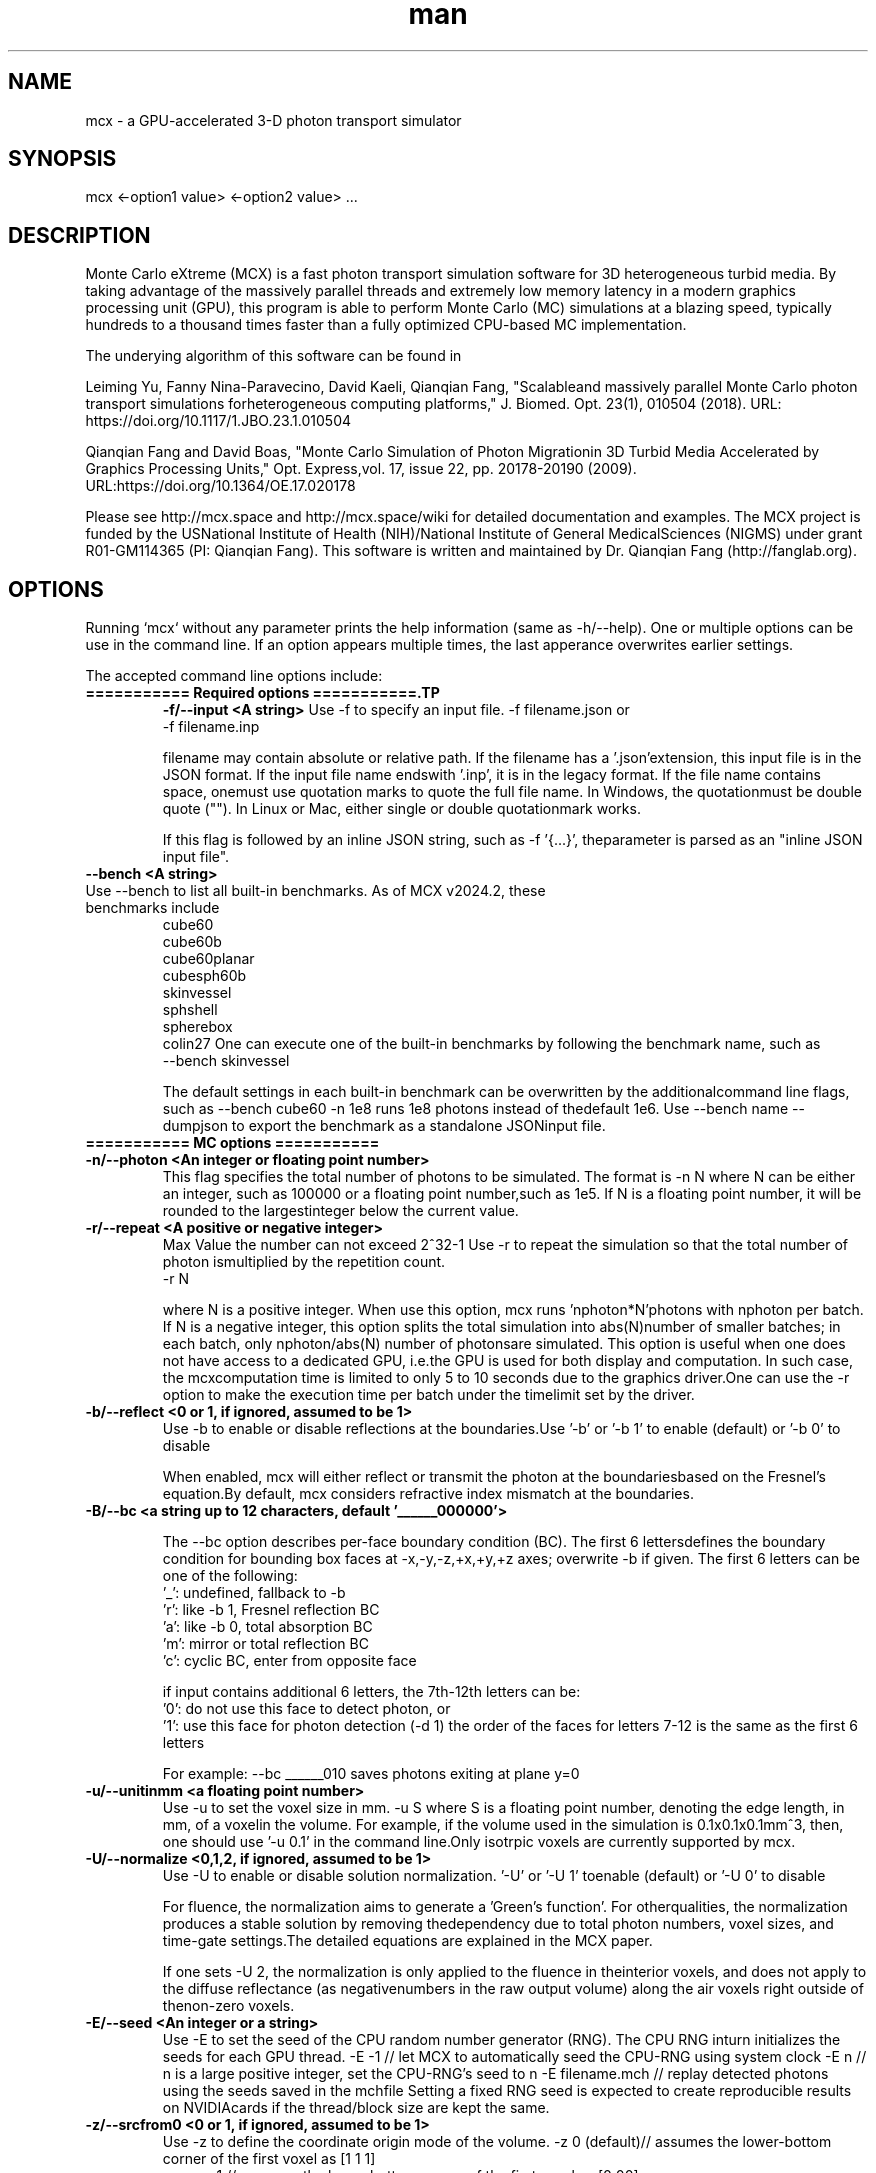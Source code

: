 .\" Manpage for mcx.
.\" Contact fangqq@gmail.com to correct errors or typos.
.TH man 7 "14 March 2024" "v2024.2" "Monte Carlo eXtreme (MCX) man page"
.SH NAME
mcx \- a GPU-accelerated 3-D photon transport simulator
.SH SYNOPSIS
mcx <-option1 value> <-option2 value> ...
.SH DESCRIPTION
Monte Carlo eXtreme (MCX) is a fast photon transport simulation
software for 3D heterogeneous turbid media. By taking advantage of
the massively parallel threads and extremely low memory latency in a
modern graphics processing unit (GPU), this program is able to perform Monte
Carlo (MC) simulations at a blazing speed, typically hundreds to
a thousand times faster than a fully optimized CPU-based MC
implementation.

The underying algorithm of this software can be found in

Leiming Yu, Fanny Nina-Paravecino, David Kaeli, Qianqian Fang, "Scalableand massively parallel Monte Carlo photon transport simulations forheterogeneous computing platforms," J. Biomed. Opt. 23(1), 010504 (2018).
URL: https://doi.org/10.1117/1.JBO.23.1.010504

Qianqian Fang and David Boas, "Monte Carlo Simulation of Photon Migrationin 3D Turbid Media Accelerated by Graphics Processing Units," Opt. Express,vol. 17, issue 22, pp. 20178-20190 (2009). URL:https://doi.org/10.1364/OE.17.020178

Please see http://mcx.space and http://mcx.space/wiki for detailed
documentation and examples. The MCX project is funded by the USNational Institute of Health (NIH)/National Institute of General MedicalSciences (NIGMS) under grant R01-GM114365 (PI: Qianqian Fang). This software
is written and maintained by Dr. Qianqian Fang (http://fanglab.org).

.SH OPTIONS
Running `mcx` without any parameter prints the help information (same
as -h/--help). One or multiple options can be use in the command line.
If an option appears multiple times, the last apperance overwrites earlier
settings.

The accepted command line options include:
.TP
\fB=========== Required options ===========.TP
\fB-f/--input  <A string>\fR
Use -f to specify an input file.    -f filename.json
or
    -f filename.inp

filename may contain absolute or relative path. If the filename has a '.json'extension, this input file is in the JSON format. If the input file name endswith '.inp', it is in the legacy format. If the file name contains space, onemust use quotation marks to quote the full file name. In Windows, the quotationmust be double quote (""). In Linux or Mac, either single or double quotationmark works.

If this flag is followed by an inline JSON string, such as -f '{...}', theparameter is parsed as an "inline JSON input file".
.TP
\fB--bench  <A string>\fR
.TP
Use --bench to list all built-in benchmarks. As of MCX v2024.2, these benchmarks include
     cube60
     cube60b
     cube60planar
     cubesph60b
     skinvessel
     sphshell
     spherebox
     colin27
One can execute one of the built-in benchmarks by following the benchmark name, such as
    --bench skinvessel

The default settings in each built-in benchmark can be overwritten by the additionalcommand line flags, such as --bench cube60 -n 1e8 runs 1e8 photons instead of thedefault 1e6. Use --bench name --dumpjson to export the benchmark as a standalone JSONinput file.

.TP
\fB=========== MC options ===========
.TP
\fB-n/--photon  <An integer or floating point number>\fR
This flag specifies the total number of photons to be simulated. The format is    -n N
where N can be either an integer, such as 100000 or a floating point number,such as 1e5. If N is a floating point number, it will be rounded to the largestinteger below the current value.

.TP
\fB-r/--repeat  <A positive or negative integer>\fR
Max Value the number can not exceed 2^32-1
Use -r to repeat the simulation so that the total number of photon ismultiplied by the repetition count.
    -r N

where N is a positive integer. When use this option, mcx runs 'nphoton*N'photons with nphoton per batch.
If N is a negative integer, this option splits the total simulation into abs(N)number of smaller batches; in each batch, only nphoton/abs(N) number of photonsare simulated.
This option is useful when one does not have access to a dedicated GPU, i.e.the GPU is used for both display and computation. In such case, the mcxcomputation time is limited to only 5 to 10 seconds due to the graphics driver.One can use the -r option to make the execution time per batch under the timelimit set by the driver.

.TP
\fB-b/--reflect  <0 or 1, if ignored, assumed to be 1>\fR
Use -b to enable or disable reflections at the boundaries.Use '-b' or '-b 1' to enable (default) or '-b 0' to disable

When enabled, mcx will either reflect or transmit the photon at the boundariesbased on the Fresnel's equation.By default, mcx considers refractive index mismatch at the boundaries.

.TP
\fB-B/--bc  <a string up to 12 characters, default '______000000'> \fR

The --bc option describes per-face boundary condition (BC). The first 6 lettersdefines the boundary condition for bounding box faces at -x,-y,-z,+x,+y,+z axes; overwrite -b if given.
The first 6 letters can be one of the following:
    '_': undefined, fallback to -b
    'r': like -b 1, Fresnel reflection BC
    'a': like -b 0, total absorption BC
    'm': mirror or total reflection BC
    'c': cyclic BC, enter from opposite face

if input contains additional 6 letters, the 7th-12th letters can be:
    '0': do not use this face to detect photon, or
    '1': use this face for photon detection (-d 1)
the order of the faces for letters 7-12 is the same as the first 6 letters

For example: --bc ______010 saves photons exiting at plane y=0
.TP
\fB-u/--unitinmm  <a floating point number>\fR
Use -u to set the voxel size in mm.    -u S
where S is a floating point number, denoting the edge length, in mm, of a voxelin the volume. For example, if the volume used in the simulation is 0.1x0.1x0.1mm^3, then, one should use '-u 0.1' in the command line.Only isotrpic voxels are currently supported by mcx.

.TP
\fB-U/--normalize  <0,1,2, if ignored, assumed to be 1>\fR
Use -U to enable or disable solution normalization.    '-U' or '-U 1' toenable (default) or '-U 0' to disable

For fluence, the normalization aims to generate a 'Green's function'. For otherqualities, the normalization produces a stable solution by removing thedependency due to total photon numbers, voxel sizes, and time-gate settings.The detailed equations are explained in the MCX paper.

If one sets -U 2, the normalization is only applied to the fluence in theinterior voxels, and does not apply to the diffuse reflectance (as negativenumbers in the raw output volume) along the air voxels right outside of thenon-zero voxels.

.TP
\fB-E/--seed  <An integer or a string>\fR
Use -E to set the seed of the CPU random number generator (RNG). The CPU RNG inturn initializes the seeds for each GPU thread.    -E -1    // let MCX to automatically seed the CPU-RNG using system clock    -E n     // n is a large positive integer, set the CPU-RNG's seed to n    -E filename.mch // replay detected photons using the seeds saved in the mchfile
Setting a fixed RNG seed is expected to create reproducible results on NVIDIAcards if the thread/block size are kept the same.

.TP
\fB-z/--srcfrom0  <0 or 1, if ignored, assumed to be 1>\fR
Use -z to define the coordinate origin mode of the volume.    -z 0 (default)// assumes the lower-bottom corner of the first voxel as [1 1 1]
    -z or -z 1    // assumes the lower-bottom corner of the first voxel as [0 00]

All source and detector positions are referenced from the origin, determined bythis flag.

.TP
\fB-R/--skipradius  <An integer>\fR
Use -R to specify the scope within which to use atomic operations. The possibleoptions include     -R -2  // this enables full atomic opertions in the entire volume(default)     -R n   // when n is a positive integer, mcx uses atomic operations in the            // shared memory for a n x n x n sub-cubic domain centered at thesource.
     -R 0   // disable all atomic operations, data racing may exist,particularly            // near the source.     -R -1  //use crop0/crop1 to determine atomic zone

Using full atomic operations was very slow in very early CUDA devices, but formost later NVIDIA GPUs, the use of atomic operations is as efficient as thenon-atomic version.

.TP
\fB-k/--voidtime  <0 or 1, if ignored, assumed to be 1>\fR
Use the -k option to tell MCX whether to count the time-of-flight when a photonis launched outside of the volume.    -k 1 (default)  // the time-of-flight of the photon starts at the launch time    -k 0            // the time-of-flight starts when a photon enters the firstnon-zero voxel.


.TP
\fB-V/--specular  <0 or 1, if ignored, assumed to be 1>\fR
Use -V flag to tell MCX whether to consider the specular reflection at theinitial entry of the photon to the domain (entry from a 0-voxel to a non-zerovoxel). By default, the initial specular reflection is considered (thus, photonloses a small fraction of energy, but enters the domain). The reflected energyis no longer modeled. Please be aware that the "absorption fraction" numberprinted at the end of the mcx simulation session should include this energyloss due to specular reflection.
If one sets "-V 0", all launched photon energy preserves after enters thedomain.

.TP
\fB-Y/--replaydet  <A positive integer>\fR
Use the -Y option to specify the ID of the detector for the 'replay'calculations.    -Y n   // n is a positive integer, denoting the index of the detectors to be replayed    -Y 0   // all detected photons will be replayed regardless of detector

If -Y is not specified, MCX replays all detected photons; otherwise, MCX onlyreplays the detected photons from the specified detector. See -E for moredetails.

.TP
\fB-P/--shapes  <A JSON string>\fR
Use the -P option to dynamically define heterogeneities from the command line.The -P flag is followed by a JSON-formatted string. For example
    -P '{"Shapes":[{"ZLayers":[[1,10,1],[11,30,2],[31,60,3]]}]}'
This defines a 3-layer medium: z slices 1-10 is filled with tissue label 1, zslices 11-30 is filled with label 2, and 31-60 is filled with label 3.The shape definition always starts an array object named 'Shapes'. Each elementin the 'Shapes' object defines a primitive object. The supported primitivesincludeName, Origin, Grid, Sphere, Box, Subgrid, {XYZ}Layers, {XYZ}Slabs, Cylinder, UpperSpace.Most objects have a sub-field 'Tag', specifying the tissue label (index to theproperty list). The details of the Shapes objects can be found in this link

.TP
\fB-j / --json  <A JSON string>\fR
Use the -j option to dynamically define simulation parameters to overwrite/modifythe default settings as specified in the .inp/.json file provided after the -fflag. The -j flag is followed by a JSON-formatted string. The format of the JSONconstruct is the same as in an MCX JSON input file. For example

    -j '{"Optode":{"Source":{"Type":"fourier","Param1":[40,0,0,2]}}}'
This changes the source type, whatever it was defined in the input file, to"fourier" source, and sets the source parameter 1 to [40,0,0,2] while keepingeverything else unchanged.

if -f, -j, -P and other parameters (such as -n, -S ...) all present in thecommand line, the priorities are

    all other command line flags > -j > -P > -f

where the settings in -n/-S/-d/... overwrite the settings in -j, which alsooverwrites the input file in -f

.TP
\fB-K / --mediabyte  <A number or a string>\fR
This flag defines the volumetric input data format. Use either a number or a stringfrom below list
     1 or byte: 0-128 tissue labels
     2 or short: 0-65535 (max to 4000) tissue labels
     4 or integer: integer tissue labels
     96 or asgn_float: mua/mus/g/n 4xfloat format
     97 or svmc: split-voxel MC 8-byte format
     98 or mixlabel: label1+label2+label1_percentage
     99 or labelplus: 32bit composite voxel format
     100 or muamus_float: 2x 32bit floats for mua/mus
     101 or mua_float: 1 float per voxel for mua
     102 or muamus_half: 2x 16bit float for mua/mus
     103 or asgn_byte: 4x byte gray-levels for mua/s/g/n
     104 or muamus_short: 2x short gray-levels for mua/s

when formats 99 or 102 is used, the mua/mus values in the input volume
binary data must be pre-scaled by voxel size (unitinmm) if it is not 1.
pre-scaling is not needed when using these 2 formats in mcxlab/pmcx

.TP
\fB-e/--minenergy  <A floating point number>\fR
Use -e to set the min photon packet weight to trigger Russian Roulette.    -e f    // where f is a floating point number between 0 and 1.

.TP
\fB-g/--gategroup  <A positive integer>\fR
Use -g to split a simulation containing many time gates into smaller butmultiple sequential simulations.    -g n    // n is a positive integer
Only use this option when the GPU global memory can not hold the data for allrequired time gates, which only happens when one trys to simulate a very largedomain with very dense time gates (very rare). If one's GPU can only hold thedata for n time gates, while one has to simulate a total of N &gt; n timegates, use -g n to split the total simulations into multiple runs: in the firstrun, MCX will record the results for 1~n time gates, in the second run, MCXwill launch a new kernel to simulate photons for 1~2*n time gates, but onlyrecords the photon fluence for n+1 ~ 2*n time gates and so on. As one can see,this method introduces overhead in the later simulations. Therefore, it isrecommended to avoid.

.TP
\fB-a/--array  <0 or 1, if ignored, assumed to be 1>\fR
Use -a to tell mcx if the input volume data is a MATLAB-like data(column-major) or a C-like data (row-major).Format    -a 0 (default) // the input volume is a MATLAB-array    -a 1           // the input volume is a C-array
If an MATLAB array is used, the fastest loop index is the left-most index of anarray; while for a C array, it is the right-most index.

.TP
\fB=========== MC options ===========
.TP
\fB-L/--listgpu  <0 or 1, if ignored, assumed to be 1>\fR
Use the -L flag to list all available GPUs on your system without running thesimulation. For example
$mcx -L
    =========================   GPU Information  ============================
    Device 1 of 2:		GeForce GTX 980 Ti
    Compute Capability:	5.2
    Global Memory:		2147287040 B
    Constant Memory:	65536 B
    Shared Memory:		49152 B
    Registers:		65536
    Clock Speed:		1.19 GHz
    Number of MPs:		22
    Number of Cores:	2816
    SMX count:		22
    =========================   GPU Information  ============================
    Device 2 of 2:		GeForce GT 730
    Compute Capability:	3.5
    Global Memory:		1073545216 B
    Constant Memory:	65536 B
    Shared Memory:		49152 B
    Registers:		65536
    Clock Speed:		0.90 GHz
    Number of MPs:		2
    Number of Cores:	384
    SMX count:		2


.TP
\fB-t/--thread  <An integer>\fR
Use -t to specify the number of threads.    -t N
where N is a positive integer. The thread number N must be a multiple of 32 -the size of a warp - on all CUDA devices. If N is not a multiple of 32, mcxwill round it to the nearest multiple less than N. To achieve the best efficiency, it is recommended to launch a large number ofthreads to mazimize the utility of the GPU resources; a thread number largerthan 10000 is generally sufficient.
You should not manually specify the thread number using this option when youuse the autopilot mode (-A).

.TP
\fB-T/--blocksize  <An integer>\fR
Use -T to specify the size of a block.    -T N
where N is a positive integer. The block size N must be a multiple of 32 - thesize of a warp - on all CUDA devices. If N is not a multiple of 32, mcx willround it to the nearest multiple less than N. Because mcx does not need inter-thread communication, a small block size, suchas 32 or 64, is generally recommended.
You should not manually specify the block size using this option when you usethe autopilot mode (-A).

.TP
\fB-A/--autopilot  <0 or 1, if ignored, assumed to be 1>\fR
Use -A to enable automatic thread/block configuration (i.e. autopilot).    -A 1

When the autopilot mode is enabled, mcx will compute the 'optimal' threadnumber and block size using a heuristic algorithm.

.TP
\fB-G/--gpu  <An integer or a string made of '0's and '1's>\fR
Use -G to specify one or multiple GPUs to run the simulation. Format    -G 1    // use only the first GPU device (device orders based on 'mcx -L'output)    -G n    // n is a positive integer, use only the n-th GPU device    -G 1110 // when -G is followed by a string made of only 0s and 1s, itspecifies            // a mask for active GPUs, for example, 1110 means to use GPU 1-3            // together while the 4th GPU is not used.
When multiple GPU devices are specified, one need to use the -W/--workload flagto optimally partition the total photons to be simulated. By default, photonswill be evenly distributed among multiple GPU devices.

.TP
\fB-W/--workload  <A list of floating point/integer values, separated bycommas>\fR
Use -W to partition the total simulated photon numbers between multipledevices. Format    -W w1,w2,w3,...  // w_i is a numerical value, corresponding to the relativeportions                     // of the workload of the i-th GPU device. The total load                     // is proportional to the sum of w_i.

For example, -W 10,20,20 indicates a 1:2:2 workload split between 3 activeGPUs.If one needs to simulate 1e6 photons, the 1st GPU will run 2e5 photons,while the 2nd and the 3rd GPUs will run 4e5 photons each.

.TP
\fB-I/--printgpu  <0 or 1, if ignored, assumed to be 1>\fR
The -I option lists all available GPU, same as -L, but it also run the actualsimulation.

.TP
\fB=========== Output options ===========
.TP
\fB-s/--session  <A string>\fR
Use -s to specify a session ID for the simulation.    -s session_name // session_name is a string, it can not contain &lt;&gt;:"/|?*
If -s is set, the output fluence file (.mc2), detected photon file (.mch) andthe log file (.log) will be named as session_name.{mc2,mch,log}. Otherwise, theinput file name following the -f option will be used in the place ofsession_name.

.TP
\fB-d/--savedet  <0 or 1, if ignored, assumed to be 1>\fR
Use -d to enable or disable saving the detailed path data for all detectedphotons.    '-d' or '-d 1' to enable (default) or    '-d 0' to disable
    '-d 3' to terminate simulation when detected photon buffer is filled

When this option is enabled, a binary file, with a suffix of .mch, will beproduced in additional to the '.mc2' output. The .mch file contains the partialpath data for all photons enters the aperatures of the detectors.


.TP
\fB-w/--savedetflag <a string or number, if ignored, assumed to be 'dp'>\fR
A case-insensitive string controlling the presence of each detected photondata fields. The presence of a letter denotes that the corresponding detectedphoton data is saved, otherwise, it is not saved. The below list shows allsupported data fields (the data columns of each field is shown in the parentheses)

     1 D output detector ID (1)
     2 S output partial scat. even counts (#media)
     4 P output partial path-lengths (#media)
     8 M output momentum transfer (#media)
     16 X output exit position (3)
     32 V output exit direction (3)
     64 W output initial weight (1)

For example, -w dspmxvw asks mcx to save all supported field. If a domaincontains 2 tissue types (#media=2), this results in a 2D floating point arraymade of 14 columns and #detected photon rows.

.TP
\fB-x/--saveexit  <0 or 1, if ignored, assumed to be 1>\fR
1 to save photon exit positions and directions
setting -x to 1 also implies setting '-d' to 1

.TP
\fB-X/--saveref  <0 or 1, if ignored, assumed to be 1>\fR
1 to save diffuse reflectance at the air-voxels
right outside of the domain; if non-zero voxels
appear at the boundary, pad 0s before using -X

.TP
\fB-q/--saveseed  <0 or 1, if ignored, assumed to be 1>\fR
1 to save photon RNG seed for replay; 0 not save

.TP
\fB-M/--dumpmask  <0 or 1, if ignored, assumed to be 1>\fR
Use -M to dump the modified volume data for debugging purposes. The dumpedvolume is saved in a binary file with Nx x Ny x Nz bytes, each byte containsthe tissue label as the input volume, and the highest bit of each byte denoteswhether the voxel is next to a detector.

.TP
\fB-m/--momentum  <0 or 1, if ignored, assumed to be 1>\fR
Use -m to save the momentum transfer for all detected photons. One can use thisoutput for diffuse correlation spectroscopy (DCS) simulations. This informationis stored in the .mch file. One can load the data using loadmch.m and processthe saved data using the mcxdcsg1.m script, both matlab scripts can be foundunder mcx/utils.

.TP
\fB-H/--maxdetphoton  <An integer>\fR
Use -H to specify the maximum number of detected photons.    -H n    // nis a positive integer, signifying mcx to allocate a buffer to hold n detectedphotons
By default, mcx can save up to 1e6 detected photons. If the detected photonsexceed this limit, mcx will show a warning. Users may use the -H option torerun the simulation and use the number in the warning to reallocate the buffer.

.TP
\fB-S/--save2pt  <0 or 1, if ignored, assumed to be 1>\fR
Use -S to enable or disable saving volumetric fluence distributions (or therequested output specified by the -X flag).
.TP
\fB-O/--outputtype  <A single character (case insensitive)>\fR
Use -O to specify the type of data to be saved in the volumetric output. Thesupported formats include
 'X' - output time-resolved fluence rate (1/mm^2), i.e. TPSF
 'F' - output time-resolved fluence rate integrated in each time-gate, 'E' - energy deposit at each voxel (normalized or unnormalized, depends on -n)
 'J' - Jacobian (replay mode), 'P' - scattering event counts at each voxel (replay mode only)


.TP
\fB-F/--outputformat  <A string, if ignored, set 'mc2'>\fR
Use -F to specify the volumetric data output format:
    mc2 - MCX mc2 format (binary 32bit float) (default)
    nii - Nifti format (fluence after taking log10())
    jnii - JNIfTI format (https://neurojson.org)
    bnii - Binary JNIfTI (https://neurojson.org)
    hdr - Analyze 7.5 hdr/img format
    tx3 - GL texture data for rendering (GL_RGBA32F)

the bnii/jnii formats support compression (-Z) and generate small files
load jnii (JSON) and bnii (UBJSON) files using below lightweight libs:
    MATLAB/Octave: JNIfTI toolbox https://github.com/NeuroJSON/jnifti,
    MATLAB/Octave: JSONLab toolbox https://github.com/fangq/jsonlab,
    Python: PyJData: https://pypi.org/project/jdata
    JavaScript: JSData: https://github.com/NeuroJSON/jsdata

.TP
\fB-Z/--zip  <A string, if ignored, assume to be 'zlib'>\fR
Set compression method if -F jnii or --dumpjson is used (when saving data to JSON/JNIfTI format)
must be 0-6 or one of 'zlib', 'gzip','base64','lzip','lzma','lz4' or 'lz4hc', case insensitive
    0 zlib: zip format (moderate compression,fast)
    1 gzip: gzip format (compatible with *.gz)
    2 base64: base64 encoding with no compression
    3 lzip: lzip format (high compression,very slow)
    4 lzma: lzma format (high compression,very slow)
    5 lz4: LZ4 format (low compression,extrem. fast)
    6 lz4hc: LZ4HC format (moderate compression,fast)

.TP
\fB--dumpjson  <A file name or number, if ignored, assume to be '-'>\fR
Must be a number (1-3), empty, '-' or a file name
Export all settings,including volume data using JSON/JData (https://neurojson.org)format for easy sharing; can be reused using -f

if followed by nothing or '-', mcx will print the JSON to the console;write to a file if file name is specified;by default, prints settings after pre-processing;--dumpjson 2 prints raw inputs before pre-processing
--dumpjson 3 prints raw inputs after pre-processing

.TP
\fB=========== User IO options ===========
.TP
\fB-h/--help\fR
se the -h flag to print the built-in help of all supported command line flags

.TP
\fB-v/--version\fR

Use the -v flag to print the version of MCX

.TP
\fB-l/--log  <0 or 1, if ignored, assumed to be 1>\fR
Use the -l flag to save the MCX's command line output into a log file. Format    '-l' or '-l 1' to enable (default) or    '-l 0' to disable

The output file name is 'session_name.log' where 'session_name' is the stringspecified by the -s flag. If -l is used, no message will be printed in thecommand line.

.TP
\fB-i/--interactive  <0 or 1, if ignored, assumed to be 1>\fR
Use -i when one wants to type in the domain settings in an item-by-item promptmode. The -i option can not be used together with -f. When -i is used, one canuse the redirect operator to include an input file, i.e.    mcx -i &lt; input.inp    mcx -f input.inp
can produce the same answer.

.TP
\fB=========== Debug options ===========
.TP
\fB-D/--debug  <An integer or a string>\fR
Use -D to print debug information (you can use an integer or a string bycombining the following flags)
  1 R  debug RNG
  2 M  store photon trajectory info (saved in a .mct file, can be loaded withloadmch.m)
  4 P  print progress bar
  8 T  save trajectory data only, disable flux/detp

combine multiple items by using a string, or add selected numbers together

.TP
\fB=========== Additional options ===========
.TP
\fB--gscatter  <An integer>\fR
after a photon completes the specified number of
scattering events, mcx then ignores anisotropy g
and only performs isotropic scattering for speed

.TP
\fB--maxvoidstep  <An integer>\fR
maximum distance (in voxel unit) of a photon that
can travel before entering the domain, iflaunched outside (i.e. a widefield source)

.TP
\fB--maxjumpdebug  <An integer>\fR
when trajectory is requested (i.e. -D M),
use this parameter to set the maximum positions
stored (default: 1e7)

.SH EXAMPLES
\fBListing supported GPUs\fR
    mcx -L

\fBListing built-in benchmarks\fR
    mcx --bench

\fBRunning built-in benchmarks\fR
    mcx --bench cube60

\fBDump JSON configuration file for the built-in benchmark\fR
    mcx --bench cube60 --dumpjson

\fBRunning mcx using autopilot mode\fR
    mcx -A 1 -n 1e7 --bench cube60b -G 1 -D P

\fBUsing multiple devices (1st,2nd and 4th GPUs) with equal load\fR
    mcx -A -n 1e7 --bench cube60 -G 1101 -W 10,10,10

\fBUsing JSON-based inline domain definition\fR
    mcx -f input.json -P '{"Shapes":[{"ZLayers":[[1,10,1],[11,30,2],[31,60,3]]}]}'

\fBUsing inline JSON setting modifier\fR
    mcx -f input.json -j '{"Optode":{"Source":{"Type":"isotropic"}}}'

.SH SEE ALSO
mmc(7), mcxcl(7)
.SH AUTHOR
Qianqian Fang (q.fang@neu.edu)
